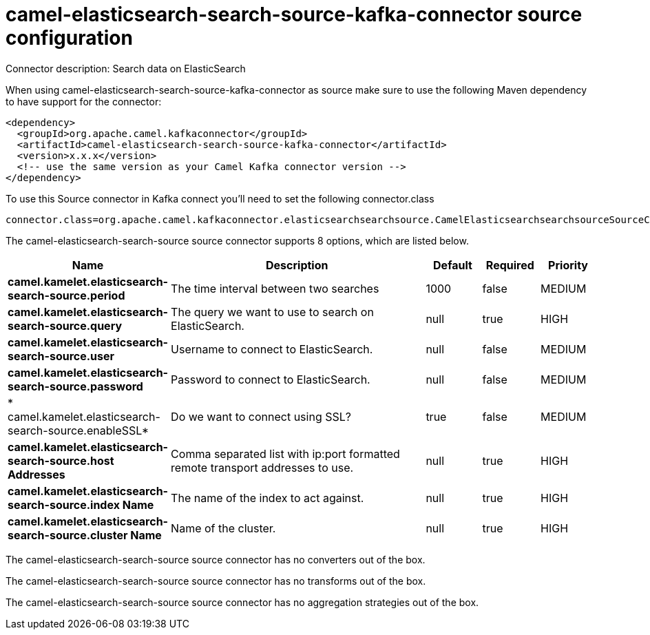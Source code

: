 // kafka-connector options: START
[[camel-elasticsearch-search-source-kafka-connector-source]]
= camel-elasticsearch-search-source-kafka-connector source configuration

Connector description: Search data on ElasticSearch

When using camel-elasticsearch-search-source-kafka-connector as source make sure to use the following Maven dependency to have support for the connector:

[source,xml]
----
<dependency>
  <groupId>org.apache.camel.kafkaconnector</groupId>
  <artifactId>camel-elasticsearch-search-source-kafka-connector</artifactId>
  <version>x.x.x</version>
  <!-- use the same version as your Camel Kafka connector version -->
</dependency>
----

To use this Source connector in Kafka connect you'll need to set the following connector.class

[source,java]
----
connector.class=org.apache.camel.kafkaconnector.elasticsearchsearchsource.CamelElasticsearchsearchsourceSourceConnector
----


The camel-elasticsearch-search-source source connector supports 8 options, which are listed below.



[width="100%",cols="2,5,^1,1,1",options="header"]
|===
| Name | Description | Default | Required | Priority
| *camel.kamelet.elasticsearch-search-source.period* | The time interval between two searches | 1000 | false | MEDIUM
| *camel.kamelet.elasticsearch-search-source.query* | The query we want to use to search on ElasticSearch. | null | true | HIGH
| *camel.kamelet.elasticsearch-search-source.user* | Username to connect to ElasticSearch. | null | false | MEDIUM
| *camel.kamelet.elasticsearch-search-source.password* | Password to connect to ElasticSearch. | null | false | MEDIUM
| * camel.kamelet.elasticsearch-search-source.enableSSL* | Do we want to connect using SSL? | true | false | MEDIUM
| *camel.kamelet.elasticsearch-search-source.host Addresses* | Comma separated list with ip:port formatted remote transport addresses to use. | null | true | HIGH
| *camel.kamelet.elasticsearch-search-source.index Name* | The name of the index to act against. | null | true | HIGH
| *camel.kamelet.elasticsearch-search-source.cluster Name* | Name of the cluster. | null | true | HIGH
|===



The camel-elasticsearch-search-source source connector has no converters out of the box.





The camel-elasticsearch-search-source source connector has no transforms out of the box.





The camel-elasticsearch-search-source source connector has no aggregation strategies out of the box.
// kafka-connector options: END
